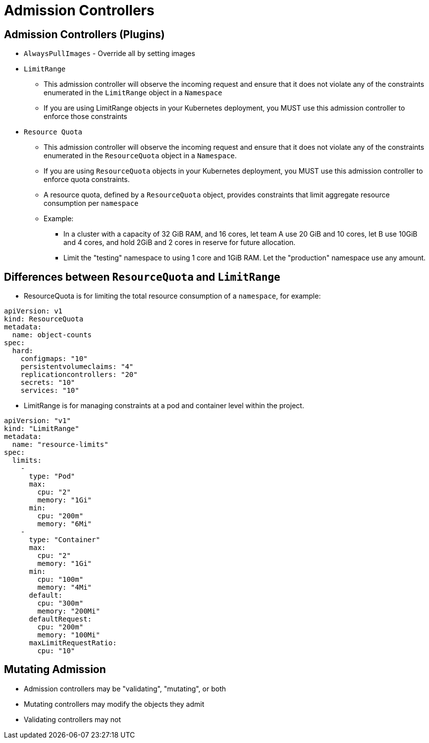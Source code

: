 = Admission Controllers

== Admission Controllers (Plugins)

* `AlwaysPullImages` - Override all by setting images
* `LimitRange`
** This admission controller will observe the incoming request and ensure that it does not violate any of the constraints enumerated in the `LimitRange` object in a `Namespace`
** If you are using LimitRange objects in your Kubernetes deployment, you MUST use this admission controller to enforce those constraints
* `Resource Quota`
** This admission controller will observe the incoming request and ensure that it does not violate any of the constraints enumerated in the `ResourceQuota` object in a `Namespace`. 
** If you are using `ResourceQuota` objects in your Kubernetes deployment, you MUST use this admission controller to enforce quota constraints.
** A resource quota, defined by a `ResourceQuota` object, provides constraints that limit aggregate resource consumption per `namespace`
** Example:
*** In a cluster with a capacity of 32 GiB RAM, and 16 cores, let team A use 20 GiB and 10 cores, let B use 10GiB and 4 cores, and hold 2GiB and 2 cores in reserve for future allocation.
*** Limit the "testing" namespace to using 1 core and 1GiB RAM. Let the "production" namespace use any amount.

== Differences between `ResourceQuota` and `LimitRange`

* ResourceQuota is for limiting the total resource consumption of a `namespace`, for example:

[source, yaml, subs="attributes,quotes,verbatim"]
----
apiVersion: v1
kind: ResourceQuota
metadata:
  name: object-counts
spec:
  hard:
    configmaps: "10" 
    persistentvolumeclaims: "4" 
    replicationcontrollers: "20" 
    secrets: "10" 
    services: "10"
----

* LimitRange is for managing constraints at a pod and container level within the project.

[source, yaml, subs="attributes,quotes,verbatim"]
----
apiVersion: "v1"
kind: "LimitRange"
metadata:
  name: "resource-limits" 
spec:
  limits:
    -
      type: "Pod"
      max:
        cpu: "2" 
        memory: "1Gi" 
      min:
        cpu: "200m" 
        memory: "6Mi" 
    -
      type: "Container"
      max:
        cpu: "2" 
        memory: "1Gi" 
      min:
        cpu: "100m" 
        memory: "4Mi" 
      default:
        cpu: "300m" 
        memory: "200Mi" 
      defaultRequest:
        cpu: "200m" 
        memory: "100Mi" 
      maxLimitRequestRatio:
        cpu: "10" 
----

== Mutating Admission

* Admission controllers may be "validating", "mutating", or both
* Mutating controllers may modify the objects they admit
* Validating controllers may not
